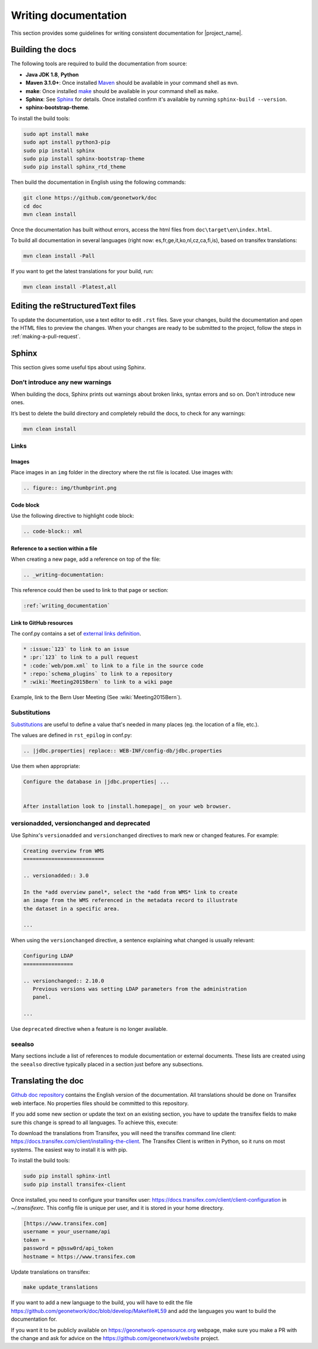 .. _writing-documentation:


Writing documentation
#####################

This section provides some guidelines for writing consistent documentation
for |project_name|.



.. seealso::

  The quickest and easiest way to contribute to the documentation is to sign up
  for a `GitHub account <https://github.com/>`_ and edit the documentation pages by clicking the
  "Edit on GitHub" link at the top of the page. (See :repo:`doc`).


Building the docs
=================

The following tools are required to build the documentation from source:

*  **Java JDK 1.8**, **Python**
*  **Maven 3.1.0+**: Once installed `Maven <https://maven.apache.org>`_ should be available in your command shell as ``mvn``.
*  **make**: Once installed `make <https://www.gnu.org/software/make/>`_ should be available in your command shell as ``make``.
*  **Sphinx**: See `Sphinx <https://www.sphinx-doc.org/en/master/usage/installation.html>`_  for details. Once installed confirm it's available by running ``sphinx-build --version``.
*  **sphinx-bootstrap-theme**.

To install the build tools:

.. code-block:: shell

    sudo apt install make
    sudo apt install python3-pip
    sudo pip install sphinx
    sudo pip install sphinx-bootstrap-theme
    sudo pip install sphinx_rtd_theme



Then build the documentation in English using the following commands:

.. code-block:: shell

    git clone https://github.com/geonetwork/doc
    cd doc
    mvn clean install

Once the documentation has built without errors, access the html files from ``doc\target\en\index.html``.


To build all documentation in several languages (right now: es,fr,ge,it,ko,nl,cz,ca,fi,is), based on transifex translations:

.. code-block:: shell

  mvn clean install -Pall


If you want to get the latest translations for your build, run:

.. code-block:: shell

  mvn clean install -Platest,all




Editing the reStructuredText files
==================================

To update the documentation, use a text editor to edit ``.rst`` files. Save
your changes, build the documentation and open the HTML files to preview
the changes. When your changes are ready to be submitted to the project, follow
the steps in :ref:`making-a-pull-request`.



Sphinx
======

This section gives some useful tips about using Sphinx.


Don’t introduce any new warnings
--------------------------------

When building the docs, Sphinx prints out warnings about broken links,
syntax errors and so on. Don't introduce new ones.


It’s best to delete the build directory and completely rebuild the docs,
to check for any warnings:

.. code-block:: shell

    mvn clean install


Links
-----

Images
~~~~~~

Place images in an ``img`` folder in the directory where the rst file is
located. Use images with:

.. code-block:: rst

     .. figure:: img/thumbprint.png

Code block
~~~~~~~~~~

Use the following directive to highlight code block:


.. code-block:: rst


      .. code-block:: xml


Reference to a section within a file
~~~~~~~~~~~~~~~~~~~~~~~~~~~~~~~~~~~~

When creating a new page, add a reference on top of the file:

.. code-block:: rst

    .. _writing-documentation:

This reference could then be used to link to that page or section:

.. code-block:: rst

    :ref:`writing_documentation`


Link to GitHub resources
~~~~~~~~~~~~~~~~~~~~~~~~

The conf.py contains a set of `external links definition
<http://sphinx-doc.org/latest/ext/extlinks.html>`_.

.. code-block:: rst

   * :issue:`123` to link to an issue
   * :pr:`123` to link to a pull request
   * :code:`web/pom.xml` to link to a file in the source code
   * :repo:`schema_plugins` to link to a repository
   * :wiki:`Meeting2015Bern` to link to a wiki page


Example, link to the Bern User Meeting (See :wiki:`Meeting2015Bern`).


Substitutions
-------------

`Substitutions <http://sphinx-doc.org/rest.html#substitutions>`_ are useful
to define a value that's needed in many places (eg. the location
of a file, etc.).

The values are defined in ``rst_epilog`` in conf.py:

.. code-block:: rst

    .. |jdbc.properties| replace:: WEB-INF/config-db/jdbc.properties


Use them when appropriate:

.. code-block:: rst

    Configure the database in |jdbc.properties| ...


    After installation look to |install.homepage|_ on your web browser.



versionadded, versionchanged and deprecated
-------------------------------------------

Use Sphinx's ``versionadded`` and ``versionchanged`` directives to mark new or
changed features. For example:


.. code-block:: rst


    Creating overview from WMS
    ==========================

    .. versionadded:: 3.0

    In the *add overview panel*, select the *add from WMS* link to create
    an image from the WMS referenced in the metadata record to illustrate
    the dataset in a specific area.

    ...

When using the ``versionchanged`` directive, a sentence explaining what
changed is usually relevant:

.. code-block:: rst


    Configuring LDAP
    ================

    .. versionchanged:: 2.10.0
       Previous versions was setting LDAP parameters from the administration
       panel.

    ...


Use ``deprecated`` directive when a feature is no longer available.


seealso
-------

Many sections include a list of references to module documentation or external
documents. These lists are created using the ``seealso`` directive
typically placed in a section just before any subsections.



Translating the doc
===================

`Github doc repository <https://github.com/geonetwork/doc>`_ contains the English version of the documentation. All translations should be done on Transifex web interface. No properties files should be committed to this repository.

If you add some new section or update the text on an existing section, you have to update the transifex fields to make sure this change is spread to all languages. To achieve this, execute:

To download the translations from Transifex, you will need the transifex command line client:
https://docs.transifex.com/client/installing-the-client. The Transifex Client is written in Python, so it runs on most systems. The easiest way to install it is with pip.


To install the build tools:

.. code-block:: shell

  sudo pip install sphinx-intl
  sudo pip install transifex-client


Once installed, you need to configure your transifex user: https://docs.transifex.com/client/client-configuration in `~/.transifexrc`. This config file is unique per user, and it is stored in your home directory.


.. code-block:: none

  [https://www.transifex.com]
  username = your_username/api
  token =
  password = p@ssw0rd/api_token
  hostname = https://www.transifex.com


Update translations on transifex:

.. code-block:: shell

  make update_translations



If you want to add a new language to the build, you will have to edit the file https://github.com/geonetwork/doc/blob/develop/Makefile#L59 and add the languages you want to build the documentation for.

If you want it to be publicly available on https://geonetwork-opensource.org webpage, make sure you make a PR with the change and ask for advice on the https://github.com/geonetwork/website project.
